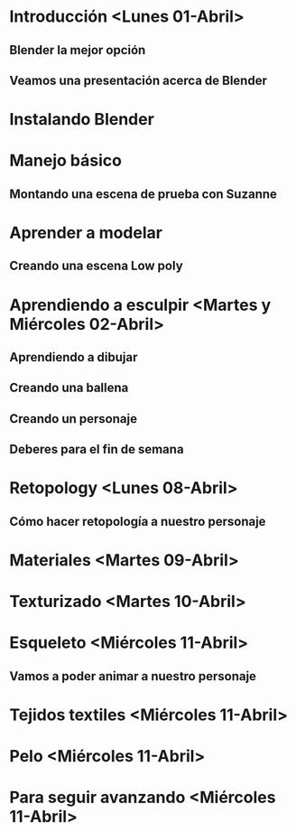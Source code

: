 

* Introducción <Lunes 01-Abril>
** Blender la mejor opción
** Veamos una presentación acerca de Blender
* Instalando Blender
* Manejo básico
** Montando una escena de prueba con Suzanne
* Aprender a modelar
** Creando una escena Low poly
* Aprendiendo a esculpir <Martes y Miércoles 02-Abril>
** Aprendiendo a dibujar
** Creando una ballena
** Creando un personaje
** Deberes para el fin de semana
* Retopology <Lunes 08-Abril>
** Cómo hacer retopología a nuestro personaje
* Materiales <Martes 09-Abril>
* Texturizado <Martes 10-Abril>
* Esqueleto <Miércoles 11-Abril>
** Vamos a poder animar a nuestro personaje
* Tejidos textiles <Miércoles 11-Abril>
* Pelo <Miércoles 11-Abril>
* Para seguir avanzando <Miércoles 11-Abril>
